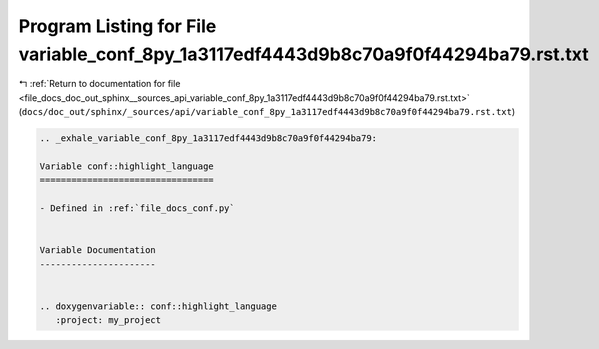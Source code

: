 
.. _program_listing_file_docs_doc_out_sphinx__sources_api_variable_conf_8py_1a3117edf4443d9b8c70a9f0f44294ba79.rst.txt:

Program Listing for File variable_conf_8py_1a3117edf4443d9b8c70a9f0f44294ba79.rst.txt
=====================================================================================

|exhale_lsh| :ref:`Return to documentation for file <file_docs_doc_out_sphinx__sources_api_variable_conf_8py_1a3117edf4443d9b8c70a9f0f44294ba79.rst.txt>` (``docs/doc_out/sphinx/_sources/api/variable_conf_8py_1a3117edf4443d9b8c70a9f0f44294ba79.rst.txt``)

.. |exhale_lsh| unicode:: U+021B0 .. UPWARDS ARROW WITH TIP LEFTWARDS

.. code-block:: cpp

   .. _exhale_variable_conf_8py_1a3117edf4443d9b8c70a9f0f44294ba79:
   
   Variable conf::highlight_language
   =================================
   
   - Defined in :ref:`file_docs_conf.py`
   
   
   Variable Documentation
   ----------------------
   
   
   .. doxygenvariable:: conf::highlight_language
      :project: my_project
